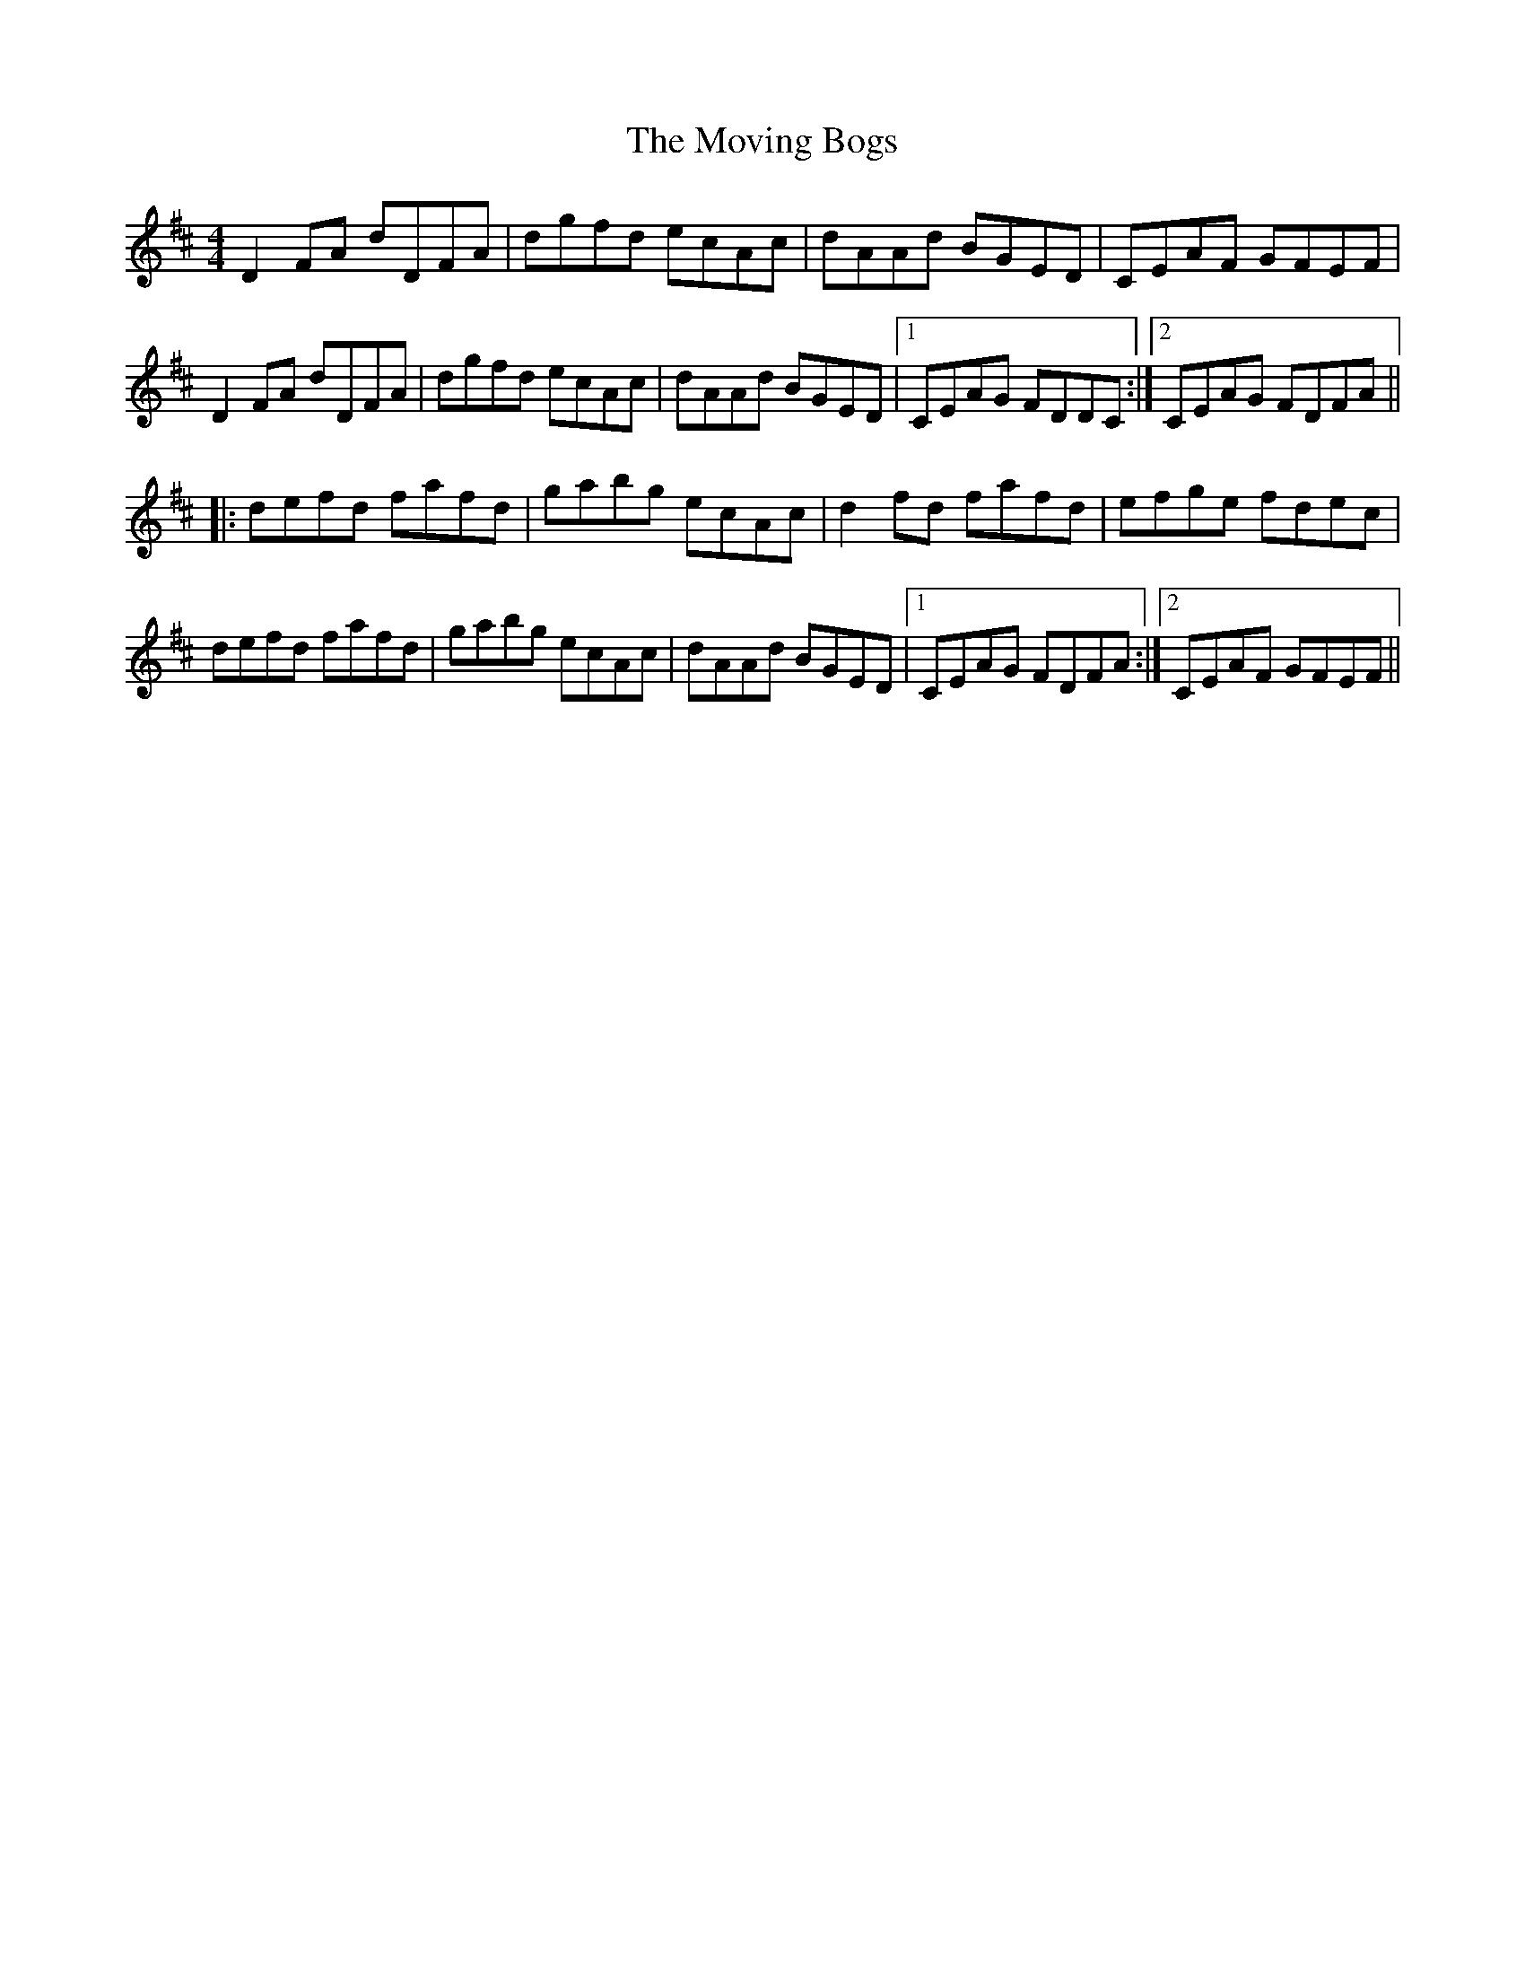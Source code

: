 X: 5
T: Moving Bogs, The
Z: noelnorton
S: https://thesession.org/tunes/716#setting23225
R: reel
M: 4/4
L: 1/8
K: Dmaj
D2FA dDFA|dgfd ecAc|dAAd BGED|CEAF GFEF|
D2FA dDFA|dgfd ecAc|dAAd BGED|1 CEAG FDDC:|2 CEAG FDFA||
|:defd fafd|gabg ecAc|d2fd fafd|efge fdec|
defd fafd|gabg ecAc|dAAd BGED|1 CEAG FDFA:|2 CEAF GFEF||
